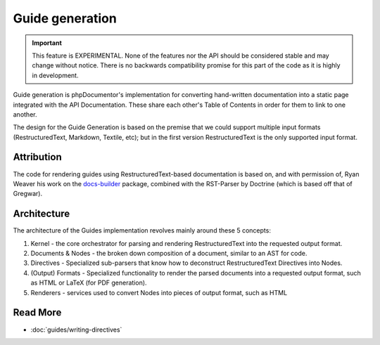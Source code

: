 Guide generation
================

.. versionadded:: 3.1

   The Guide component was introduced as an experimental feature in phpDocumentor 3.1.

.. important::

   This feature is EXPERIMENTAL. None of the features nor the API should be considered stable and
   may change without notice. There is no backwards compatibility promise for this part of the code
   as it is highly in development.

Guide generation is phpDocumentor's implementation for converting hand-written documentation into a static page
integrated with the API Documentation. These share each other's Table of Contents in order for them to link to one
another.

The design for the Guide Generation is based on the premise that we could support multiple input formats
(RestructuredText, Markdown, Textile, etc); but in the first version RestructuredText is the only supported input
format.

Attribution
-----------

The code for rendering guides using RestructuredText-based documentation is based on, and with permission of,
Ryan Weaver his work on the `docs-builder`_ package, combined with the RST-Parser by Doctrine (which is based off that
of Gregwar).

Architecture
------------

The architecture of the Guides implementation revolves mainly around these 5 concepts:

1. Kernel - the core orchestrator for parsing and rendering RestructuredText into the requested output format.
2. Documents & Nodes - the broken down composition of a document, similar to an AST for code.
3. Directives - Specialized sub-parsers that know how to deconstruct RestructuredText Directives into Nodes.
4. (Output) Formats - Specialized functionality to render the parsed documents into a requested output format,
   such as HTML or LaTeX (for PDF generation).
5. Renderers - services used to convert Nodes into pieces of output format, such as HTML

Read More
---------

- :doc:`guides/writing-directives`

.. _docs-builder: https://github.com/ryanweaver/docs-builder
